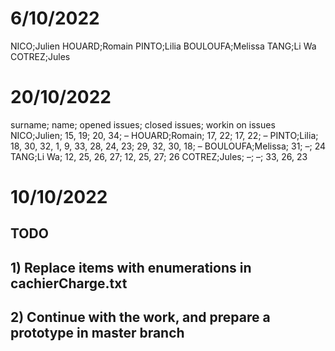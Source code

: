 * 6/10/2022

NICO;Julien 
HOUARD;Romain
PINTO;Lilia
BOULOUFA;Melissa
TANG;Li Wa
COTREZ;Jules

* 20/10/2022

surname; name; opened issues; closed issues; workin on issues
NICO;Julien; 15, 19; 20, 34; --
HOUARD;Romain; 17, 22; 17, 22; --
PINTO;Lilia; 18, 30, 32, 1, 9, 33, 28, 24, 23; 29, 32, 30, 18; --
BOULOUFA;Melissa; 31; --; 24
TANG;Li Wa; 12, 25, 26, 27; 12, 25, 27; 26
COTREZ;Jules; --; --; 33, 26, 23

* 10/10/2022
** TODO
** 1) Replace items with enumerations in cachierCharge.txt
** 2) Continue with the work, and prepare a prototype in master branch


